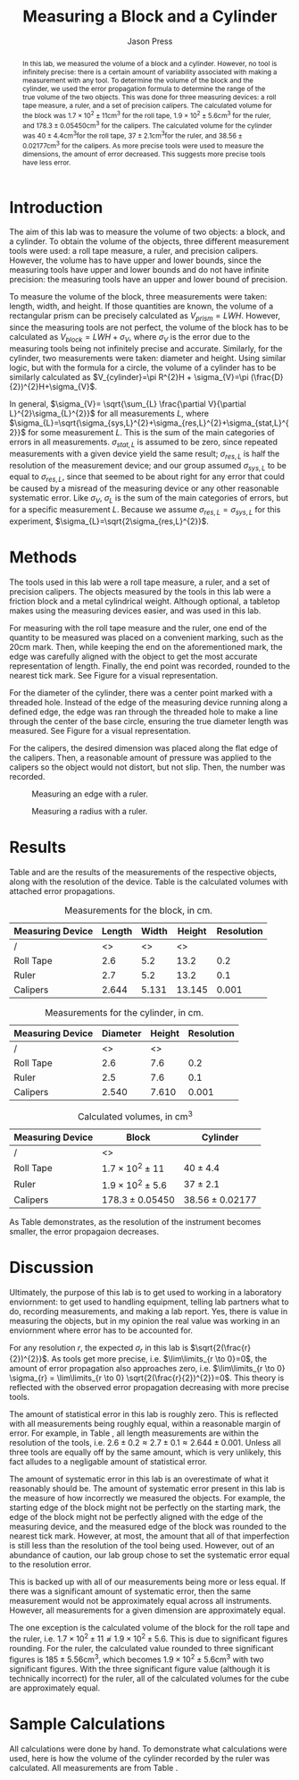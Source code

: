 #+title: Measuring a Block and a Cylinder
#+author: Jason Press

#+OPTIONS: toc:nil

#+LATEX_CLASS: article
#+LATEX_CLASS_OPTIONS: [12pt]
#+LATEX_HEADER: \usepackage[margin=1in]{geometry}

#+BEGIN_abstract

	In this lab, we measured the volume of a block and a cylinder. However, no tool is infinitely precise: there is a certain amount of variability associated with making a measurement with any tool. To determine the volume of the block and the cylinder, we used the error propagation formula to determine the range of the true volume of the two objects. This was done for three measuring devices: a roll tape measure, a ruler, and a set of precision calipers. The calculated volume for the block was \(1.7\times10^{2}\pm11\)cm\(^{3}\) for the roll tape, \(1.9\times10^{2}\pm5.6\)cm\(^{3}\) for the ruler, and \(178.3\pm0.05450\)cm\(^{3}\) for the calipers. The calculated volume for the cylinder was \(40\pm4.4\)cm\(^{3}\)for the roll tape, \(37\pm2.1\)cm\(^{3}\)for the ruler, and \(38.56\pm0.02177\)cm\(^{3}\) for the calipers. As more precise tools were used to measure the dimensions, the amount of error decreased. This suggests more precise tools have less error.
#+END_abstract

* Introduction

The aim of this lab was to measure the volume of two objects: a block, and a cylinder. To obtain the volume of the objects, three different measurement tools were used: a roll tape measure, a ruler, and precision calipers. However, the volume has to have upper and lower bounds, since the measuring tools have upper and lower bounds and do not have infinite precision: the measuring tools have an upper and lower bound of precision.

To measure the volume of the block, three measurements were taken: length, width, and height. If those quantities are known, the volume of a rectangular prism can be precisely calculated as $V_{prism}=LWH$. However, since the measuring tools are not perfect, the volume of the block has to be calculated as $V_{block}=LWH+\sigma_{V}$, where $\sigma_{V}$ is the error due to the measuring tools being not infinitely precise and accurate. Similarly, for the cylinder, two measurements were taken: diameter and height. Using similar logic, but with the formula for a circle, the volume of a cylinder has to be similarly calculated as $V_{cylinder}=\pi R^{2}H + \sigma_{V}=\pi (\frac{D}{2})^{2}H+\sigma_{V}$.

In general, $\sigma_{V}= \sqrt{\sum_{L} \frac{\partial V}{\partial L}^{2}\sigma_{L}^{2}}$ for all measurements $L$, where $\sigma_{L}=\sqrt{\sigma_{sys,L}^{2}+\sigma_{res,L}^{2}+\sigma_{stat,L}^{2}}$ for some measurement $L$. This is the sum of the main categories of errors in all measurements. $\sigma_{stat,L}$ is assumed to be zero, since repeated measurements with a given device yield the same result; $\sigma_{res,L}$ is half the resolution of the measurement device; and our group assumed $\sigma_{sys,L}$ to be equal to $\sigma_{res,L}$, since that seemed to be about right for any error that could be caused by a misread of the measuring device or any other reasonable systematic error. Like $\sigma_{V}$, $\sigma_{L}$ is the sum of the main categories of errors, but for a specific measurement $L$. Because we assume $\sigma_{res,L}=\sigma_{sys,L}$ for this experiment, $\sigma_{L}=\sqrt{2\sigma_{res,L}^{2}}$.


* Methods

The tools used in this lab were a roll tape measure, a ruler, and a set of precision calipers. The objects measured by the tools in this lab were a friction block and a metal cylindrical weight. Although optional, a tabletop makes using the measuring devices easier, and was used in this lab.

For measuring with the roll tape measure and the ruler, one end of the quantity to be measured was placed on a convenient marking, such as the 20cm mark. Then, while keeping the end on the aforementioned mark, the edge was carefully aligned with the object to get the most accurate representation of length. Finally, the end point was recorded, rounded to the nearest tick mark. See Figure \ref{fig:ruler-block} for a visual representation.

For the diameter of the cylinder, there was a center point marked with a threaded hole. Instead of the edge of the measuring device running along a defined edge, the edge was ran through the threaded hole to make a line through the center of the base circle, ensuring the true diameter length was measured. See Figure \ref{fig:ruler-cylinder} for a visual representation.

For the calipers, the desired dimension was placed along the flat edge of the calipers. Then, a reasonable amount of pressure was applied to the calipers so the object would not distort, but not slip. Then, the number was recorded.


#+CAPTION: Measuring an edge with a ruler.
#+NAME: fig:ruler-block
#+ATTR_LATEX: :height 10cm :float nil
[[./IMG_0621.jpeg]]

#+CAPTION: Measuring a radius with a ruler.
#+NAME: fig:ruler-cylinder
#+ATTR_LATEX: :height 10cm :float nil
[[./IMG_0623.jpeg]]

* Results

Table \ref{block-table} and \ref{cylinder-table} are the results of the measurements of the respective objects, along with the resolution of the device. Table \ref{volume-table} is the calculated volumes with attached error propagations.

#+CAPTION: Measurements for the block, in cm.
#+NAME: block-table
#+ATTR_LATEX: :float nil :booktabs
| Measuring Device | Length | Width | Height | Resolution |
|------------------+--------+-------+--------+------------|
| /                |     <> |    <> |     <> |            |
| Roll Tape        |    2.6 |   5.2 |   13.2 |        0.2 |
| Ruler            |    2.7 |   5.2 |   13.2 |        0.1 |
| Calipers         |  2.644 | 5.131 | 13.145 |      0.001 |


#+CAPTION: Measurements for the cylinder, in cm.
#+NAME: cylinder-table
#+ATTR_LATEX: :float nil
| Measuring Device | Diameter | Height | Resolution |
|------------------+----------+--------+------------|
| /                |       <> |     <> |            |
| Roll Tape        |      2.6 |    7.6 |        0.2 |
| Ruler            |      2.5 |    7.6 |        0.1 |
| Calipers         |    2.540 |  7.610 |      0.001 |

#+CAPTION: Calculated volumes, in $\text{cm}^3$
#+NAME: volume-table
#+ATTR_LATEX: :float nil
| Measuring Device | Block                   | Cylinder          |
|------------------+-------------------------+-------------------|
| /                | <>                      |                   |
| Roll Tape        | $1.7\times10^2\pm11$    | $40\pm4.4$         |
| Ruler            | $1.9\times10^{2}\pm5.6$ | $37\pm2.1$         |
| Calipers         | $178.3\pm0.05450$       | $38.56\pm0.02177$ |

As Table \ref{volume-table} demonstrates, as the resolution of the instrument becomes smaller, the error propagaion decreases.

* Discussion

Ultimately, the purpose of this lab is to get used to working in a laboratory enviornment: to get used to handling equipment, telling lab partners what to do, recording measurements, and making a lab report. Yes, there is value in measuring the objects, but in my opinion the real value was working in an enviornment where error has to be accounted for.

For any resolution $r$, the expected $\sigma_{r}$ in this lab is $\sqrt{2(\frac{r}{2})^{2}}$. As tools get more precise, i.e. $\lim\limits_{r \to 0}=0$, the amount of error propagation also approaches zero, i.e. $\lim\limits_{r \to 0} \sigma_{r} = \lim\limits_{r \to 0} \sqrt{2(\frac{r}{2})^{2}}=0$. This theory is reflected with the observed error propagation decreasing with more precise tools.

The amount of statistical error in this lab is roughly zero. This is reflected with all measurements being roughly equal, within a reasonable margin of error. For example, in Table \ref{block-table}, all length measurements are within the resolution of the tools, i.e. $2.6\pm0.2 \approx 2.7\pm0.1 \approx 2.644\pm0.001$. Unless all three tools are equally off by the same amount, which is very unlikely, this fact alludes to a negligable amount of statistical error.

The amount of systematic error in this lab is an overestimate of what it reasonably should be. The amount of systematic error present in this lab is the measure of how incorrectly we measured the objects. For example, the starting edge of the block might not be perfectly on the starting mark, the edge of the block might not be perfectly aligned with the edge of the measuring device, and the measured edge of the block was rounded to the nearest tick mark. However, at most, the amount that all of that imperfection is still less than the resolution of the tool being used. However, out of an abundance of caution, our lab group chose to set the systematic error equal to the resolution error.

This is backed up with all of our measurements being more or less equal. If there was a significant amount of systematic error, then the same measurement would not be approximately equal across all instruments. However, all measurements for a given dimension are approximately equal.

The one exception is the calculated volume of the block for the roll tape and the ruler, i.e. \(1.7\times10^{2}\pm11 \not\approx 1.9\times10^{2}\pm5.6\). This is due to significant figures rounding. For the ruler, the calculated value rounded to three significant figures is \(185\pm5.56\)cm\(^{3}\), which becomes \(1.9\times10^{2}\pm5.6\)cm\(^{3}\) with two significant figures. With the three significant figure value (although it is technically incorrect) for the ruler, all of the calculated volumes for the cube are approximately equal.

* Sample Calculations

All calculations were done by hand. To demonstrate what calculations were used, here is how the volume of the cylinder recorded by the ruler was calculated. All measurements are from Table \ref{cylinder-table}. \vspace{20}

\begin{math}
 R = \frac{D}{2} = \frac{2.5}{2} = 1.25\text{cm}\\

	\sigma_{D} = \sigma_{H} = \sqrt{2\sigma_{res,ruler}^{2}} = \sqrt{2 \left( \frac{0.1}{2} \right) ^{2}}=0.0707 \text{cm} \\

	\sigma_{V} = \sqrt{\sum_{L} \frac{\partial V}{\partial L}^{2}\sigma_{L}^{2}} = \sqrt{\left(\pi R H\right) ^{2}\sigma_{D}^{2} + \left( \pi R^{2} \right) ^{2}\sigma_{H}^{2}} \\

	\sigma_V=\sqrt{\left(\pi(7.6)(1.25)\right)^20.0707^2 + \left(\pi R^2\right)^2 0.0707^2}=2.13 \text{cm}^3 \\

	V_{cylinder} = \pi R^{2}H + \sigma_{V} = \pi (\frac{D}{2})^{2}H+\sigma_{V} \\

	V_{cylinder} = \pi (1.25)^2 (7.6) + 0.0707 = 37 \pm 2.1 \text{cm}\(^{3}\)
\end{math}
